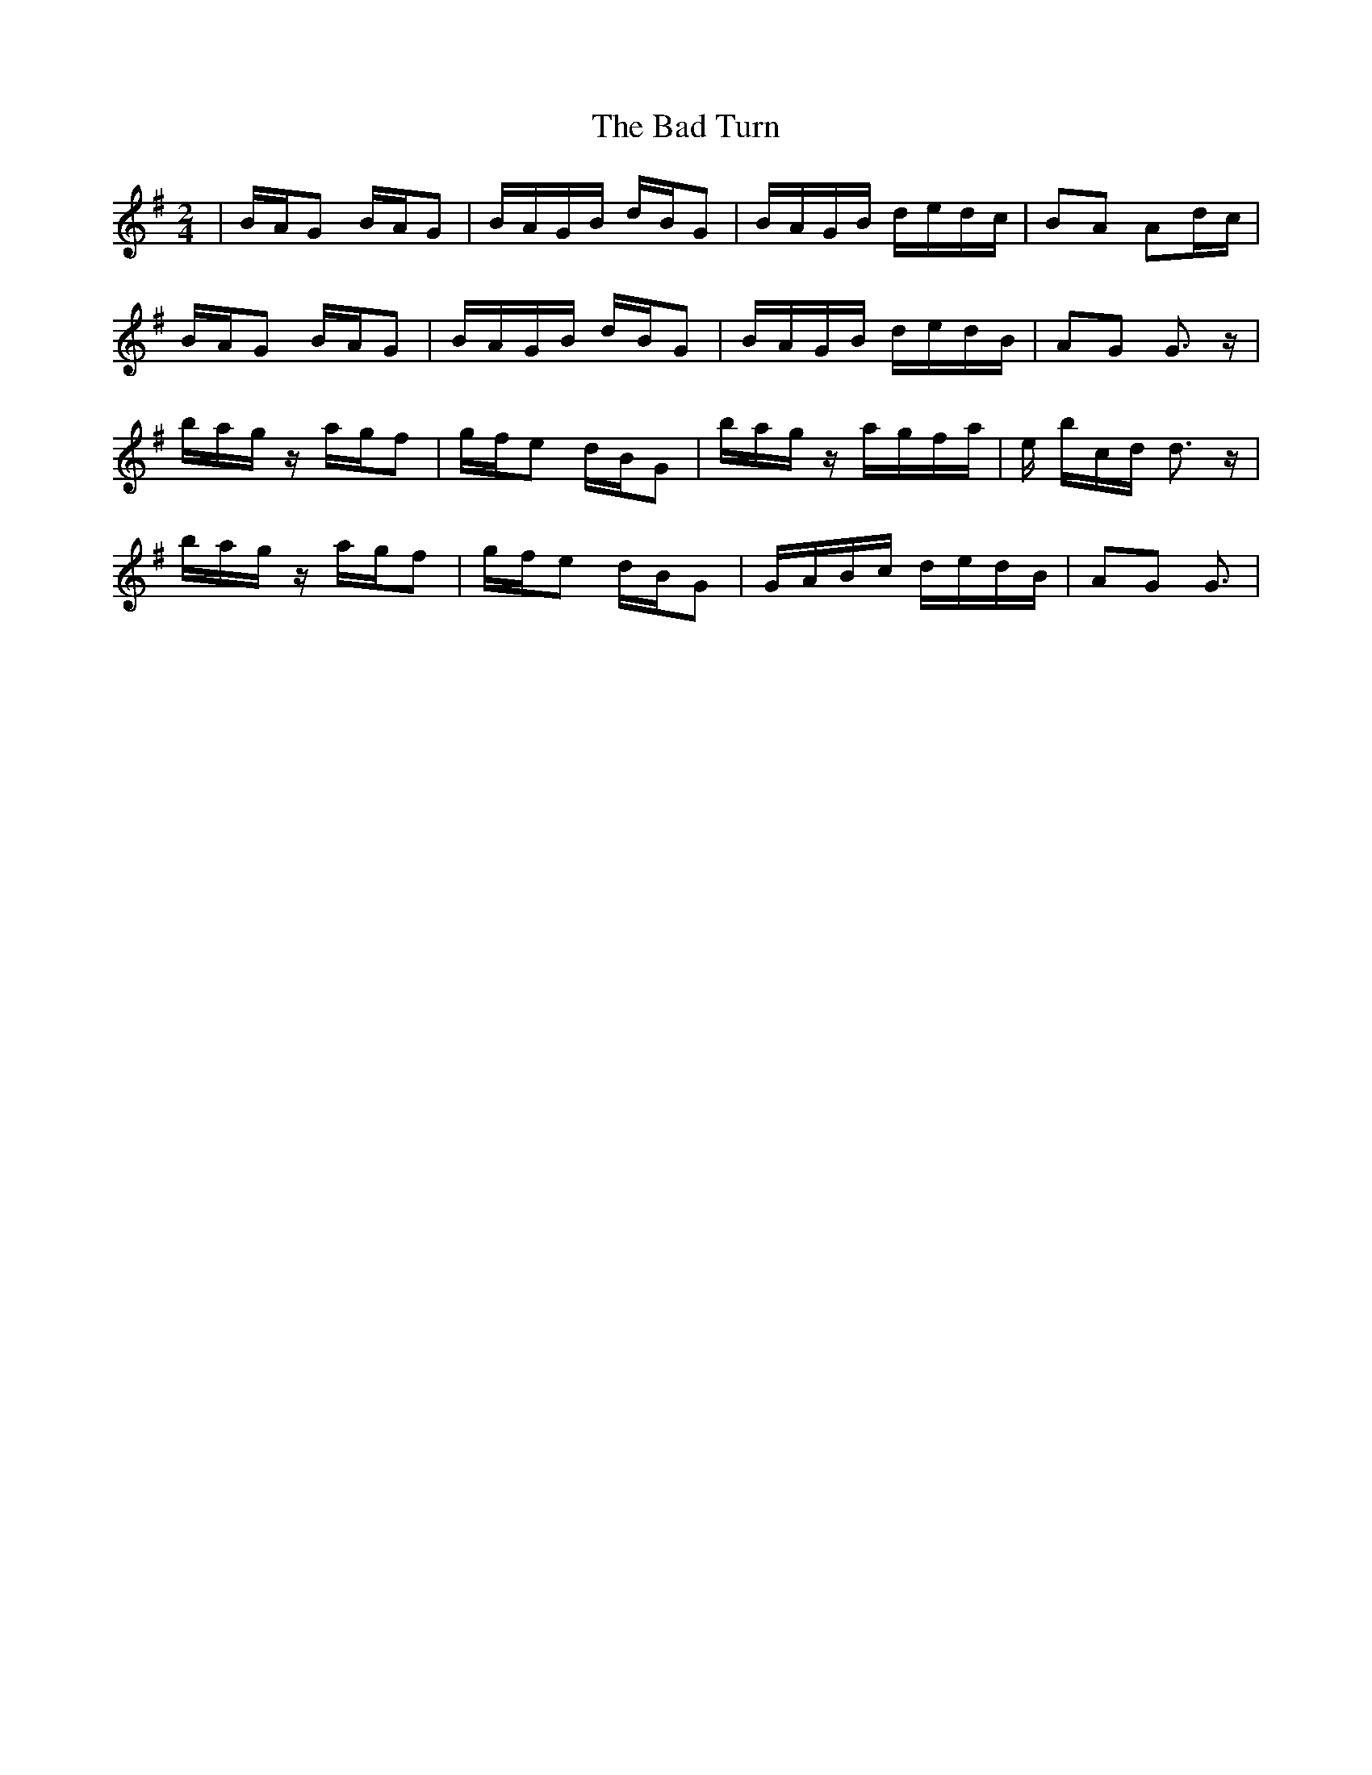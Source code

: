 X: 2307
T: Bad Turn, The
R: polka
M: 2/4
K: Gmajor
|BAG2 BAG2|BAGB dBG2|BAGB dedc|B2A2 A2dc|
BAG2 BAG2|BAGB dBG2|BAGB dedB|A2G2 G3z|
bagz agf2|gfe2 dBG2|bagz agfa|e 3bcd d3z|
bagz agf2|gfe2 dBG2|GABc dedB|A2G2 G3|

